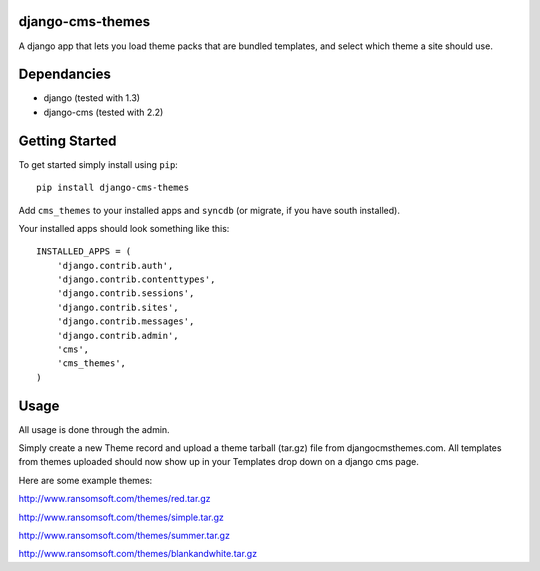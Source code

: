 django-cms-themes
=================
A django app that lets you load theme packs that are bundled templates, and select which theme a site should use.

Dependancies
============

- django (tested with 1.3)
- django-cms (tested with 2.2)

Getting Started
=============

To get started simply install using ``pip``:
::
    pip install django-cms-themes

Add ``cms_themes`` to your installed apps and ``syncdb`` (or migrate, if you have south installed).

Your installed apps should look something like this:
::
	INSTALLED_APPS = (
	    'django.contrib.auth',
	    'django.contrib.contenttypes',
	    'django.contrib.sessions',
	    'django.contrib.sites',
	    'django.contrib.messages',
	    'django.contrib.admin',
	    'cms',
	    'cms_themes',
	)

Usage
=============

All usage is done through the admin.

Simply create a new Theme record and upload a theme tarball (tar.gz) file from djangocmsthemes.com.  All templates from themes uploaded should now show up in your Templates drop down on a django cms page.


Here are some example themes: 

http://www.ransomsoft.com/themes/red.tar.gz

http://www.ransomsoft.com/themes/simple.tar.gz

http://www.ransomsoft.com/themes/summer.tar.gz

http://www.ransomsoft.com/themes/blankandwhite.tar.gz

